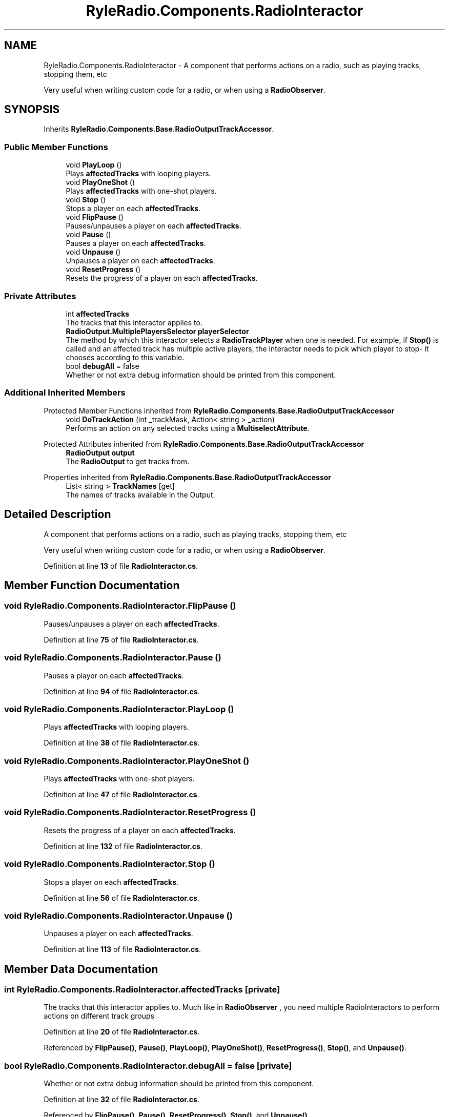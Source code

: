 .TH "RyleRadio.Components.RadioInteractor" 3 "Fri Oct 24 2025" "Version 1.0.0" "Ryle Radio" \" -*- nroff -*-
.ad l
.nh
.SH NAME
RyleRadio.Components.RadioInteractor \- A component that performs actions on a radio, such as playing tracks, stopping them, etc 
.br

.br
Very useful when writing custom code for a radio, or when using a \fBRadioObserver\fP\&.  

.SH SYNOPSIS
.br
.PP
.PP
Inherits \fBRyleRadio\&.Components\&.Base\&.RadioOutputTrackAccessor\fP\&.
.SS "Public Member Functions"

.in +1c
.ti -1c
.RI "void \fBPlayLoop\fP ()"
.br
.RI "Plays \fBaffectedTracks\fP with looping players\&. "
.ti -1c
.RI "void \fBPlayOneShot\fP ()"
.br
.RI "Plays \fBaffectedTracks\fP with one-shot players\&. "
.ti -1c
.RI "void \fBStop\fP ()"
.br
.RI "Stops a player on each \fBaffectedTracks\fP\&. "
.ti -1c
.RI "void \fBFlipPause\fP ()"
.br
.RI "Pauses/unpauses a player on each \fBaffectedTracks\fP\&. "
.ti -1c
.RI "void \fBPause\fP ()"
.br
.RI "Pauses a player on each \fBaffectedTracks\fP\&. "
.ti -1c
.RI "void \fBUnpause\fP ()"
.br
.RI "Unpauses a player on each \fBaffectedTracks\fP\&. "
.ti -1c
.RI "void \fBResetProgress\fP ()"
.br
.RI "Resets the progress of a player on each \fBaffectedTracks\fP\&. "
.in -1c
.SS "Private Attributes"

.in +1c
.ti -1c
.RI "int \fBaffectedTracks\fP"
.br
.RI "The tracks that this interactor applies to\&. "
.ti -1c
.RI "\fBRadioOutput\&.MultiplePlayersSelector\fP \fBplayerSelector\fP"
.br
.RI "The method by which this interactor selects a \fBRadioTrackPlayer\fP when one is needed\&. For example, if \fBStop()\fP is called and an affected track has multiple active players, the interactor needs to pick which player to stop- it chooses according to this variable\&. "
.ti -1c
.RI "bool \fBdebugAll\fP = false"
.br
.RI "Whether or not extra debug information should be printed from this component\&. "
.in -1c
.SS "Additional Inherited Members"


Protected Member Functions inherited from \fBRyleRadio\&.Components\&.Base\&.RadioOutputTrackAccessor\fP
.in +1c
.ti -1c
.RI "void \fBDoTrackAction\fP (int _trackMask, Action< string > _action)"
.br
.RI "Performs an action on any selected tracks using a \fBMultiselectAttribute\fP\&. "
.in -1c

Protected Attributes inherited from \fBRyleRadio\&.Components\&.Base\&.RadioOutputTrackAccessor\fP
.in +1c
.ti -1c
.RI "\fBRadioOutput\fP \fBoutput\fP"
.br
.RI "The \fBRadioOutput\fP to get tracks from\&. "
.in -1c

Properties inherited from \fBRyleRadio\&.Components\&.Base\&.RadioOutputTrackAccessor\fP
.in +1c
.ti -1c
.RI "List< string > \fBTrackNames\fP\fR [get]\fP"
.br
.RI "The names of tracks available in the Output\&. "
.in -1c
.SH "Detailed Description"
.PP 
A component that performs actions on a radio, such as playing tracks, stopping them, etc 
.br

.br
Very useful when writing custom code for a radio, or when using a \fBRadioObserver\fP\&. 
.PP
Definition at line \fB13\fP of file \fBRadioInteractor\&.cs\fP\&.
.SH "Member Function Documentation"
.PP 
.SS "void RyleRadio\&.Components\&.RadioInteractor\&.FlipPause ()"

.PP
Pauses/unpauses a player on each \fBaffectedTracks\fP\&. 
.PP
Definition at line \fB75\fP of file \fBRadioInteractor\&.cs\fP\&.
.SS "void RyleRadio\&.Components\&.RadioInteractor\&.Pause ()"

.PP
Pauses a player on each \fBaffectedTracks\fP\&. 
.PP
Definition at line \fB94\fP of file \fBRadioInteractor\&.cs\fP\&.
.SS "void RyleRadio\&.Components\&.RadioInteractor\&.PlayLoop ()"

.PP
Plays \fBaffectedTracks\fP with looping players\&. 
.PP
Definition at line \fB38\fP of file \fBRadioInteractor\&.cs\fP\&.
.SS "void RyleRadio\&.Components\&.RadioInteractor\&.PlayOneShot ()"

.PP
Plays \fBaffectedTracks\fP with one-shot players\&. 
.PP
Definition at line \fB47\fP of file \fBRadioInteractor\&.cs\fP\&.
.SS "void RyleRadio\&.Components\&.RadioInteractor\&.ResetProgress ()"

.PP
Resets the progress of a player on each \fBaffectedTracks\fP\&. 
.PP
Definition at line \fB132\fP of file \fBRadioInteractor\&.cs\fP\&.
.SS "void RyleRadio\&.Components\&.RadioInteractor\&.Stop ()"

.PP
Stops a player on each \fBaffectedTracks\fP\&. 
.PP
Definition at line \fB56\fP of file \fBRadioInteractor\&.cs\fP\&.
.SS "void RyleRadio\&.Components\&.RadioInteractor\&.Unpause ()"

.PP
Unpauses a player on each \fBaffectedTracks\fP\&. 
.PP
Definition at line \fB113\fP of file \fBRadioInteractor\&.cs\fP\&.
.SH "Member Data Documentation"
.PP 
.SS "int RyleRadio\&.Components\&.RadioInteractor\&.affectedTracks\fR [private]\fP"

.PP
The tracks that this interactor applies to\&. Much like in \fBRadioObserver\fP , you need multiple RadioInteractors to perform actions on different track groups
.PP
Definition at line \fB20\fP of file \fBRadioInteractor\&.cs\fP\&.
.PP
Referenced by \fBFlipPause()\fP, \fBPause()\fP, \fBPlayLoop()\fP, \fBPlayOneShot()\fP, \fBResetProgress()\fP, \fBStop()\fP, and \fBUnpause()\fP\&.
.SS "bool RyleRadio\&.Components\&.RadioInteractor\&.debugAll = false\fR [private]\fP"

.PP
Whether or not extra debug information should be printed from this component\&. 
.PP
Definition at line \fB32\fP of file \fBRadioInteractor\&.cs\fP\&.
.PP
Referenced by \fBFlipPause()\fP, \fBPause()\fP, \fBResetProgress()\fP, \fBStop()\fP, and \fBUnpause()\fP\&.
.SS "\fBRadioOutput\&.MultiplePlayersSelector\fP RyleRadio\&.Components\&.RadioInteractor\&.playerSelector\fR [private]\fP"

.PP
The method by which this interactor selects a \fBRadioTrackPlayer\fP when one is needed\&. For example, if \fBStop()\fP is called and an affected track has multiple active players, the interactor needs to pick which player to stop- it chooses according to this variable\&. 
.PP
Definition at line \fB26\fP of file \fBRadioInteractor\&.cs\fP\&.
.PP
Referenced by \fBFlipPause()\fP, \fBPause()\fP, \fBResetProgress()\fP, \fBStop()\fP, and \fBUnpause()\fP\&.

.SH "Author"
.PP 
Generated automatically by Doxygen for Ryle Radio from the source code\&.
